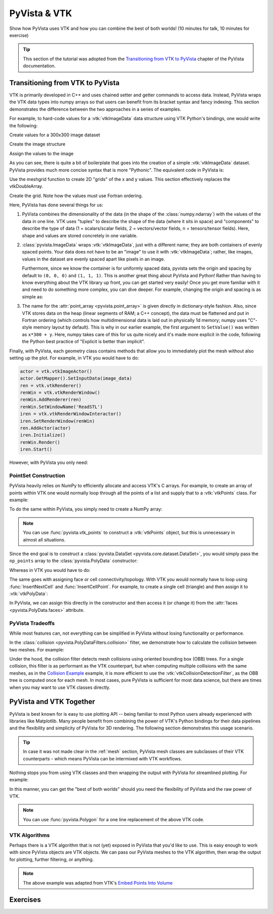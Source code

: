 .. _vtk:

PyVista & VTK
=============

Show how PyVista uses VTK and how you can combine the best of both worlds! (10 minutes for talk, 10 minutes for exercise)

.. tip::

    This section of the tutorial was adopted from the `Transitioning from VTK to PyVista <https://docs.pyvista.org/user-guide/vtk_to_pyvista.html>`_
    chapter of the PyVista documentation.


Transitioning from VTK to PyVista
---------------------------------


VTK is primarily developed in C++ and uses chained setter and getter
commands to access data. Instead, PyVista wraps the VTK data types
into numpy arrays so that users can benefit from its bracket syntax
and fancy indexing.  This section demonstrates the difference between
the two approaches in a series of examples.

For example, to hard-code values for a :vtk:`vtkImageData` data
structure using VTK Python's bindings, one would write the following:

.. pyvista-plot::
   :context:

   import vtk
   from math import cos, sin

Create values for a 300x300 image dataset

.. pyvista-plot::
   :context:

   values = vtk.vtkDoubleArray()
   values.SetName("values")
   values.SetNumberOfComponents(1)
   values.SetNumberOfTuples(300*300)

   for x in range(300):
      for y in range(300):
         values.SetValue(x*300 + y, 127.5 + (1.0 + sin(x/25.0)*cos(y/25.0)))

Create the image structure

.. pyvista-plot::
   :context:

   image_data = vtk.vtkImageData()
   image_data.SetOrigin(0, 0, 0)
   image_data.SetSpacing(1, 1, 1)
   image_data.SetDimensions(300, 300, 1)

Assign the values to the image

.. pyvista-plot::
   :context:

   image_data.GetPointData().SetScalars(values)

As you can see, there is quite a bit of boilerplate that goes into
the creation of a simple :vtk:`vtkImageData` dataset. PyVista provides
much more concise syntax that is more "Pythonic". The equivalent code in
PyVista is:


.. pyvista-plot::
   :context:

   import pyvista as pv
   import numpy as np

Use the meshgrid function to create 2D "grids" of the x and y values.
This section effectively replaces the vtkDoubleArray.

.. pyvista-plot::
   :context:

   xi = np.arange(300)
   x, y = np.meshgrid(xi, xi)
   values = 127.5 + (1.0 + np.sin(x/25.0)*np.cos(y/25.0))

Create the grid.  Note how the values must use Fortran ordering.

.. pyvista-plot::
   :context:

   grid = pv.ImageData(dimensions=(300, 300, 1))
   grid.point_data["values"] = values.flatten(order="F")

Here, PyVista has done several things for us:

#. PyVista combines the dimensionality of the data (in the shape of
   the :class:`numpy.ndarray`) with the values of the data in one line. VTK uses
   "tuples" to describe the shape of the data (where it sits in space)
   and "components" to describe the type of data (1 = scalars/scalar
   fields, 2 = vectors/vector fields, n = tensors/tensor
   fields). Here, shape and values are stored concretely in one
   variable.

#. :class:`pyvista.ImageData` wraps :vtk:`vtkImageData`, just with a
   different name; they are both containers of evenly spaced points. Your
   data does not have to be an "image" to use it with
   :vtk:`vtkImageData`; rather, like images, values in the dataset are
   evenly spaced apart like pixels in an image.

   Furthermore, since we know the container is for uniformly spaced data,
   pyvista sets the origin and spacing by default to ``(0, 0, 0)`` and
   ``(1, 1, 1)``. This is another great thing about PyVista and Python!
   Rather than having to know everything about the VTK library up front,
   you can get started very easily! Once you get more familiar with it
   and need to do something more complex, you can dive deeper. For
   example, changing the origin and spacing is as simple as:

   .. pyvista-plot::
      :context:

      grid.origin = (10, 20, 10)
      grid.spacing = (2, 3, 5)

#. The name for the :attr:`point_array <pyvista.point_array>` is given
   directly in dictionary-style fashion. Also, since VTK stores data
   on the heap (linear segments of RAM; a C++ concept), the
   data must be flattened and put in Fortran ordering (which controls
   how multidimensional data is laid out in physically 1d memory; numpy
   uses "C"-style memory layout by default). This is why in our earlier
   example, the first argument to ``SetValue()`` was written as
   ``x*300 + y``. Here, numpy takes care of this for us quite nicely
   and it's made more explicit in the code, following the Python best
   practice of "Explicit is better than implicit".

Finally, with PyVista, each geometry class contains methods that allow
you to immediately plot the mesh without also setting up the plot.
For example, in VTK you would have to do:

.. code:: python

   actor = vtk.vtkImageActor()
   actor.GetMapper().SetInputData(image_data)
   ren = vtk.vtkRenderer()
   renWin = vtk.vtkRenderWindow()
   renWin.AddRenderer(ren)
   renWin.SetWindowName('ReadSTL')
   iren = vtk.vtkRenderWindowInteractor()
   iren.SetRenderWindow(renWin)
   ren.AddActor(actor)
   iren.Initialize()
   renWin.Render()
   iren.Start()

However, with PyVista you only need:

.. pyvista-plot::
   :context:

   grid.plot(cpos='xy', show_scalar_bar=False, cmap='coolwarm')


PointSet Construction
~~~~~~~~~~~~~~~~~~~~~
PyVista heavily relies on NumPy to efficiently allocate and access
VTK's C arrays.  For example, to create an array of points within VTK
one would normally loop through all the points of a list and supply
that to a  :vtk:`vtkPoints` class.  For example:

.. pyvista-plot::
   :context:

   import vtk
   vtk_array = vtk.vtkDoubleArray()
   vtk_array.SetNumberOfComponents(3)
   vtk_array.SetNumberOfValues(9)
   vtk_array.SetValue(0, 0)
   vtk_array.SetValue(1, 0)
   vtk_array.SetValue(2, 0)
   vtk_array.SetValue(3, 1)
   vtk_array.SetValue(4, 0)
   vtk_array.SetValue(5, 0)
   vtk_array.SetValue(6, 0.5)
   vtk_array.SetValue(7, 0.667)
   vtk_array.SetValue(8, 0)
   vtk_points = vtk.vtkPoints()
   vtk_points.SetData(vtk_array)
   vtk_points

To do the same within PyVista, you simply need to create a NumPy array:

.. pyvista-plot::
   :context:

   import numpy as np
   np_points = np.array([[0, 0, 0], [1, 0, 0], [0.5, 0.667, 0]])

.. note::
   You can use :func:`pyvista.vtk_points` to construct a :vtk:`vtkPoints`
   object, but this is unnecessary in almost all situations.

Since the end goal is to construct a :class:`pyvista.DataSet
<pyvista.core.dataset.DataSet>`, you would simply pass the
``np_points`` array to the :class:`pyvista.PolyData` constructor:

.. pyvista-plot::
   :context:

   import pyvista as pv
   poly_data = pv.PolyData(np_points)

Whereas in VTK you would have to do:

.. pyvista-plot::
   :context:

   vtk_poly_data = vtk.vtkPolyData()
   vtk_poly_data.SetPoints(vtk_points)

The same goes with assigning face or cell connectivity/topology.  With
VTK you would normally have to loop using :func:`InsertNextCell` and
:func:`InsertCellPoint`.  For example, to create a single cell
(triangle) and then assign it to :vtk:`vtkPolyData`:

.. pyvista-plot::
   :context:

   cell_arr = vtk.vtkCellArray()
   cell_arr.InsertNextCell(3)
   cell_arr.InsertCellPoint(0)
   cell_arr.InsertCellPoint(1)
   cell_arr.InsertCellPoint(2)
   vtk_poly_data.SetPolys(cell_arr)

In PyVista, we can assign this directly in the constructor and then
access it (or change it) from the :attr:`faces
<pyvista.PolyData.faces>` attribute.

.. pyvista-plot::
   :context:

   faces = np.array([3, 0, 1, 2])
   poly_data = pv.PolyData(np_points, faces)
   poly_data.faces


PyVista Tradeoffs
~~~~~~~~~~~~~~~~~
While most features can, not everything can be simplified in PyVista without
losing functionality or performance.

In the :class:`collision <pyvista.PolyDataFilters.collision>` filter,
we demonstrate how to calculate the collision between two meshes.  For
example:

.. pyvista-plot::
   :context:
   :include-source: False

   # Configure for trame
   import pyvista
   pyvista.set_plot_theme('document')
   pyvista.set_jupyter_backend('trame')
   pyvista.global_theme.axes.show = False
   pyvista.global_theme.smooth_shading = True


.. pyvista-plot::
   :context:

   import pyvista as pv

   # create a default sphere and a shifted sphere
   mesh_a = pv.Sphere()
   mesh_b = pv.Sphere(center=(-0.4, 0, 0))
   out, n_coll = mesh_a.collision(mesh_b, generate_scalars=True, contact_mode=2)

   pl = pv.Plotter()
   pl.add_mesh(out)
   pl.add_mesh(mesh_b, style='wireframe', color='k')
   pl.camera_position = 'xy'
   pl.show()

Under the hood, the collision filter detects mesh collisions using
oriented bounding box (OBB) trees.  For a single collision, this filter
is as performant as the VTK counterpart, but when computing multiple
collisions with the same meshes, as in the `Collision Example <https://docs.pyvista.org/examples/01-filter/collisions.html>`_
example, it is more efficient to use the :vtk:`vtkCollisionDetectionFilter`,
as the OBB tree is computed once for each mesh.  In most cases, pure
PyVista is sufficient for most data science, but there are times when
you may want to use VTK classes directly.


PyVista and VTK Together
------------------------

PyVista is best known for is easy to use plotting API -- being familiar to most Python users already experienced with libraries like Matplotlib. Many people benefit from combining the power of VTK's Python bindings for their data pipelines and the flexibility and simplicity of PyVista for 3D rendering. The following section demonstrates this usage scenario.

.. tip::

    In case it was not made clear in the :ref:`mesh` section, PyVista mesh classes are subclasses of their VTK counterparts - which means PyVista can be intermixed with VTK workflows.

Nothing stops you from using VTK classes and then wrapping
the output with PyVista for streamlined plotting. For example:

.. pyvista-plot::
   :context:

   import vtk
   import pyvista as pv

   # Create a circle using vtk
   polygonSource = vtk.vtkRegularPolygonSource()
   polygonSource.GeneratePolygonOff()
   polygonSource.SetNumberOfSides(50)
   polygonSource.SetRadius(5.0)
   polygonSource.SetCenter(0.0, 0.0, 0.0)
   polygonSource.Update()

   # wrap and plot using pyvista
   mesh = pv.wrap(polygonSource.GetOutput())
   mesh.plot(line_width=3, cpos='xy', color='k')

In this manner, you can get the "best of both worlds" should you need
the flexibility of PyVista and the raw power of VTK.

.. note::
   You can use :func:`pyvista.Polygon` for a one line replacement of
   the above VTK code.

VTK Algorithms
~~~~~~~~~~~~~~

Perhaps there is a VTK algorithm that is not (yet) exposed in PyVista that you'd like to use. This is easy enough to work with since PyVista objects are VTK objects. We can pass our PyVista meshes to the VTK algorithm, then wrap the output for plotting, further filtering, or anything.


.. pyvista-plot::
   :context:

    import pyvista as pv
    from pyvista import examples
    import vtk

    mesh = examples.download_bunny_coarse()

    # Initialize VTK algorithm
    splatter = vtk.vtkGaussianSplatter()

    # Pass PyVista object as input to VTK
    splatter.SetInputData(mesh)

    # Set parameters
    n = 200
    splatter.SetSampleDimensions(n, n, n)
    splatter.SetRadius(.02)
    splatter.SetExponentFactor(-10)
    splatter.SetEccentricity(2)
    splatter.Update()

    # Retrieve output and wrap with PyVista
    vol = pv.wrap(splatter.GetOutput())

    # Use PyVista to produce contours
    cntrs = vol.contour([.95 * splatter.GetRadius()])

    # Use PyVista to plot
    p = pv.Plotter()
    p.add_mesh(mesh, style='wireframe')
    p.add_mesh(cntrs, color=True)
    p.show()


.. note::

    The above example was adapted from VTK's `Embed Points Into Volume <https://kitware.github.io/vtk-examples/site/Cxx/PolyData/EmbedPointsIntoVolume/>`_


Exercises
---------

.. leave blank after this point for Sphinx-Gallery to populate examples
